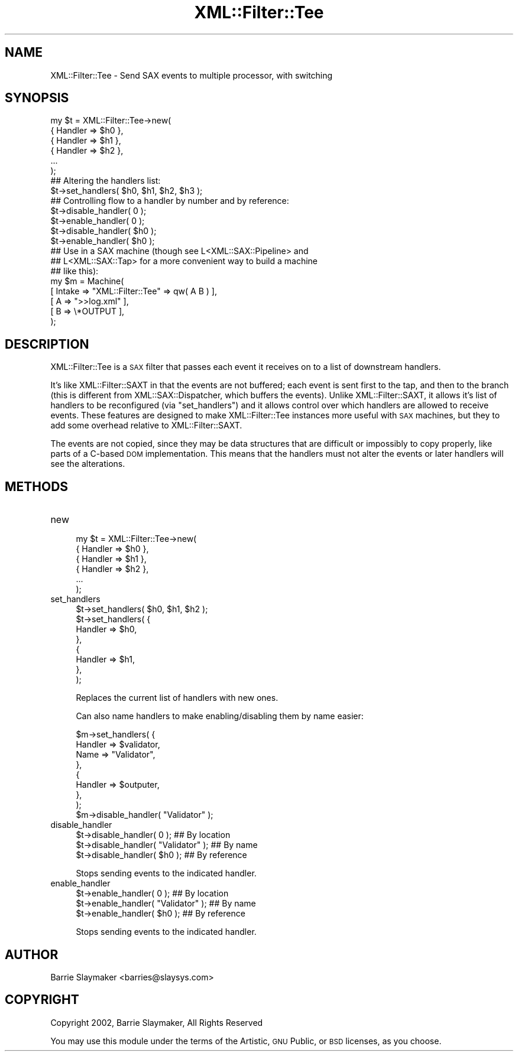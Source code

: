 .\" Automatically generated by Pod::Man 2.23 (Pod::Simple 3.14)
.\"
.\" Standard preamble:
.\" ========================================================================
.de Sp \" Vertical space (when we can't use .PP)
.if t .sp .5v
.if n .sp
..
.de Vb \" Begin verbatim text
.ft CW
.nf
.ne \\$1
..
.de Ve \" End verbatim text
.ft R
.fi
..
.\" Set up some character translations and predefined strings.  \*(-- will
.\" give an unbreakable dash, \*(PI will give pi, \*(L" will give a left
.\" double quote, and \*(R" will give a right double quote.  \*(C+ will
.\" give a nicer C++.  Capital omega is used to do unbreakable dashes and
.\" therefore won't be available.  \*(C` and \*(C' expand to `' in nroff,
.\" nothing in troff, for use with C<>.
.tr \(*W-
.ds C+ C\v'-.1v'\h'-1p'\s-2+\h'-1p'+\s0\v'.1v'\h'-1p'
.ie n \{\
.    ds -- \(*W-
.    ds PI pi
.    if (\n(.H=4u)&(1m=24u) .ds -- \(*W\h'-12u'\(*W\h'-12u'-\" diablo 10 pitch
.    if (\n(.H=4u)&(1m=20u) .ds -- \(*W\h'-12u'\(*W\h'-8u'-\"  diablo 12 pitch
.    ds L" ""
.    ds R" ""
.    ds C` ""
.    ds C' ""
'br\}
.el\{\
.    ds -- \|\(em\|
.    ds PI \(*p
.    ds L" ``
.    ds R" ''
'br\}
.\"
.\" Escape single quotes in literal strings from groff's Unicode transform.
.ie \n(.g .ds Aq \(aq
.el       .ds Aq '
.\"
.\" If the F register is turned on, we'll generate index entries on stderr for
.\" titles (.TH), headers (.SH), subsections (.SS), items (.Ip), and index
.\" entries marked with X<> in POD.  Of course, you'll have to process the
.\" output yourself in some meaningful fashion.
.ie \nF \{\
.    de IX
.    tm Index:\\$1\t\\n%\t"\\$2"
..
.    nr % 0
.    rr F
.\}
.el \{\
.    de IX
..
.\}
.\"
.\" Accent mark definitions (@(#)ms.acc 1.5 88/02/08 SMI; from UCB 4.2).
.\" Fear.  Run.  Save yourself.  No user-serviceable parts.
.    \" fudge factors for nroff and troff
.if n \{\
.    ds #H 0
.    ds #V .8m
.    ds #F .3m
.    ds #[ \f1
.    ds #] \fP
.\}
.if t \{\
.    ds #H ((1u-(\\\\n(.fu%2u))*.13m)
.    ds #V .6m
.    ds #F 0
.    ds #[ \&
.    ds #] \&
.\}
.    \" simple accents for nroff and troff
.if n \{\
.    ds ' \&
.    ds ` \&
.    ds ^ \&
.    ds , \&
.    ds ~ ~
.    ds /
.\}
.if t \{\
.    ds ' \\k:\h'-(\\n(.wu*8/10-\*(#H)'\'\h"|\\n:u"
.    ds ` \\k:\h'-(\\n(.wu*8/10-\*(#H)'\`\h'|\\n:u'
.    ds ^ \\k:\h'-(\\n(.wu*10/11-\*(#H)'^\h'|\\n:u'
.    ds , \\k:\h'-(\\n(.wu*8/10)',\h'|\\n:u'
.    ds ~ \\k:\h'-(\\n(.wu-\*(#H-.1m)'~\h'|\\n:u'
.    ds / \\k:\h'-(\\n(.wu*8/10-\*(#H)'\z\(sl\h'|\\n:u'
.\}
.    \" troff and (daisy-wheel) nroff accents
.ds : \\k:\h'-(\\n(.wu*8/10-\*(#H+.1m+\*(#F)'\v'-\*(#V'\z.\h'.2m+\*(#F'.\h'|\\n:u'\v'\*(#V'
.ds 8 \h'\*(#H'\(*b\h'-\*(#H'
.ds o \\k:\h'-(\\n(.wu+\w'\(de'u-\*(#H)/2u'\v'-.3n'\*(#[\z\(de\v'.3n'\h'|\\n:u'\*(#]
.ds d- \h'\*(#H'\(pd\h'-\w'~'u'\v'-.25m'\f2\(hy\fP\v'.25m'\h'-\*(#H'
.ds D- D\\k:\h'-\w'D'u'\v'-.11m'\z\(hy\v'.11m'\h'|\\n:u'
.ds th \*(#[\v'.3m'\s+1I\s-1\v'-.3m'\h'-(\w'I'u*2/3)'\s-1o\s+1\*(#]
.ds Th \*(#[\s+2I\s-2\h'-\w'I'u*3/5'\v'-.3m'o\v'.3m'\*(#]
.ds ae a\h'-(\w'a'u*4/10)'e
.ds Ae A\h'-(\w'A'u*4/10)'E
.    \" corrections for vroff
.if v .ds ~ \\k:\h'-(\\n(.wu*9/10-\*(#H)'\s-2\u~\d\s+2\h'|\\n:u'
.if v .ds ^ \\k:\h'-(\\n(.wu*10/11-\*(#H)'\v'-.4m'^\v'.4m'\h'|\\n:u'
.    \" for low resolution devices (crt and lpr)
.if \n(.H>23 .if \n(.V>19 \
\{\
.    ds : e
.    ds 8 ss
.    ds o a
.    ds d- d\h'-1'\(ga
.    ds D- D\h'-1'\(hy
.    ds th \o'bp'
.    ds Th \o'LP'
.    ds ae ae
.    ds Ae AE
.\}
.rm #[ #] #H #V #F C
.\" ========================================================================
.\"
.IX Title "XML::Filter::Tee 3"
.TH XML::Filter::Tee 3 "2009-06-11" "perl v5.12.3" "User Contributed Perl Documentation"
.\" For nroff, turn off justification.  Always turn off hyphenation; it makes
.\" way too many mistakes in technical documents.
.if n .ad l
.nh
.SH "NAME"
XML::Filter::Tee \- Send SAX events to multiple processor, with switching
.SH "SYNOPSIS"
.IX Header "SYNOPSIS"
.Vb 6
\&    my $t = XML::Filter::Tee\->new(
\&        { Handler => $h0 },
\&        { Handler => $h1 },
\&        { Handler => $h2 },
\&        ...
\&    );
\&
\&    ## Altering the handlers list:
\&    $t\->set_handlers( $h0, $h1, $h2, $h3 );
\&
\&    ## Controlling flow to a handler by number and by reference:
\&    $t\->disable_handler( 0 );
\&    $t\->enable_handler( 0 );
\&
\&    $t\->disable_handler( $h0 );
\&    $t\->enable_handler( $h0 );
\&
\&    ## Use in a SAX machine (though see L<XML::SAX::Pipeline> and
\&    ## L<XML::SAX::Tap> for a more convenient way to build a machine
\&    ## like this):
\&    my $m = Machine(
\&        [ Intake => "XML::Filter::Tee" => qw( A B ) ],
\&        [ A      => ">>log.xml" ],
\&        [ B      => \e*OUTPUT ],
\&    );
.Ve
.SH "DESCRIPTION"
.IX Header "DESCRIPTION"
XML::Filter::Tee is a \s-1SAX\s0 filter that passes each event it receives on to a
list of downstream handlers.
.PP
It's like XML::Filter::SAXT in that the events are not buffered; each
event is sent first to the tap, and then to the branch (this is
different from XML::SAX::Dispatcher, which buffers the events).
Unlike XML::Filter::SAXT, it allows it's list of handlers to be
reconfigured (via \*(L"set_handlers\*(R") and it allows control over which
handlers are allowed to receive events.  These features are designed to
make XML::Filter::Tee instances more useful with \s-1SAX\s0 machines, but they to
add some overhead relative to XML::Filter::SAXT.
.PP
The events are not copied, since they may be data structures that are
difficult or impossibly to copy properly, like parts of a C\-based \s-1DOM\s0
implementation.  This means that the handlers must not alter the events
or later handlers will see the alterations.
.SH "METHODS"
.IX Header "METHODS"
.IP "new" 4
.IX Item "new"
.Vb 6
\&    my $t = XML::Filter::Tee\->new(
\&        { Handler => $h0 },
\&        { Handler => $h1 },
\&        { Handler => $h2 },
\&        ...
\&    );
.Ve
.IP "set_handlers" 4
.IX Item "set_handlers"
.Vb 8
\&    $t\->set_handlers( $h0, $h1, $h2 );
\&    $t\->set_handlers( {
\&            Handler => $h0,
\&        },
\&        {
\&            Handler => $h1,
\&        },
\&    );
.Ve
.Sp
Replaces the current list of handlers with new ones.
.Sp
Can also name handlers to make enabling/disabling them by name easier:
.Sp
.Vb 8
\&    $m\->set_handlers( {
\&            Handler => $validator,
\&            Name    => "Validator",
\&        },
\&        {
\&            Handler => $outputer,
\&        },
\&    );
\&
\&    $m\->disable_handler( "Validator" );
.Ve
.IP "disable_handler" 4
.IX Item "disable_handler"
.Vb 3
\&    $t\->disable_handler( 0 );            ## By location
\&    $t\->disable_handler( "Validator" );  ## By name
\&    $t\->disable_handler( $h0 );          ## By reference
.Ve
.Sp
Stops sending events to the indicated handler.
.IP "enable_handler" 4
.IX Item "enable_handler"
.Vb 3
\&    $t\->enable_handler( 0 );            ## By location
\&    $t\->enable_handler( "Validator" );  ## By name
\&    $t\->enable_handler( $h0 );          ## By reference
.Ve
.Sp
Stops sending events to the indicated handler.
.SH "AUTHOR"
.IX Header "AUTHOR"
.Vb 1
\&    Barrie Slaymaker <barries@slaysys.com>
.Ve
.SH "COPYRIGHT"
.IX Header "COPYRIGHT"
.Vb 1
\&    Copyright 2002, Barrie Slaymaker, All Rights Reserved
.Ve
.PP
You may use this module under the terms of the Artistic, \s-1GNU\s0 Public, or
\&\s-1BSD\s0 licenses, as you choose.
